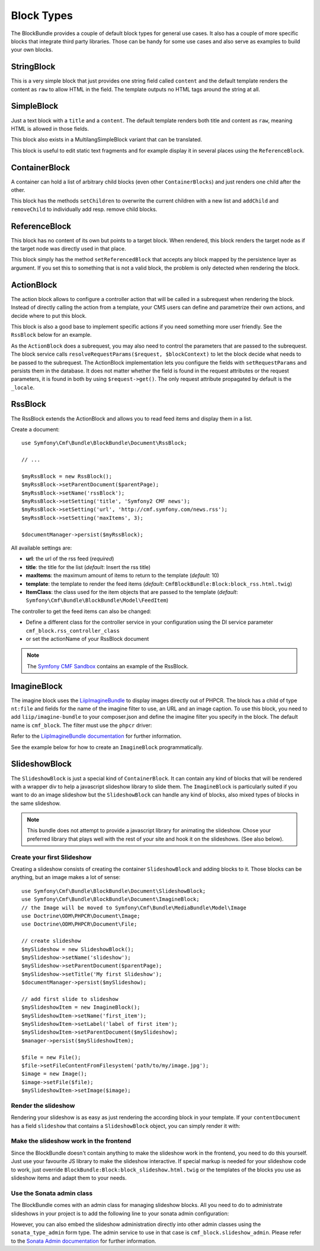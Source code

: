 Block Types
===========

The BlockBundle provides a couple of default block types for general use
cases. It also has a couple of more specific blocks that integrate third
party libraries. Those can be handy for some use cases and also serve as
examples to build your own blocks.


StringBlock
-----------

This is a very simple block that just provides one string field called
``content`` and the default template renders the content as ``raw`` to
allow HTML in the field. The template outputs no HTML tags around the string
at all.

SimpleBlock
-----------

Just a text block with a ``title`` and a ``content``. The default template
renders both title and content as ``raw``, meaning HTML is allowed in those
fields.

This block also exists in a MultilangSimpleBlock variant that can be
translated.

This block is useful to edit static text fragments and for example display
it in several places using the ``ReferenceBlock``.

ContainerBlock
--------------

A container can hold a list of arbitrary child blocks (even other
``ContainerBlocks``) and just renders one child after the other.

This block has the methods ``setChildren`` to overwrite the current
children with a new list and ``addChild`` and ``removeChild`` to individually
add resp. remove child blocks.

ReferenceBlock
--------------

This block has no content of its own but points to a target block.
When rendered, this block renders the target node as if the target
node was directly used in that place.

This block simply has the method ``setReferencedBlock`` that accepts any
block mapped by the persistence layer as argument. If you set this to
something that is not a valid block, the problem is only detected when
rendering the block.

ActionBlock
-----------

The action block allows to configure a controller action that will be called
in a subrequest when rendering the block. Instead of directly calling the
action from a template, your CMS users can define and parametrize their own
actions, and decide where to put this block.

This block is also a good base to implement specific actions if you need
something more user friendly. See the ``RssBlock`` below for an example.

As the ``ActionBlock`` does a subrequest, you may also need to control the
parameters that are passed to the subrequest. The block service calls
``resolveRequestParams($request, $blockContext)`` to let the block decide
what needs to be passed to the subrequest. The ActionBlock implementation
lets you configure the fields with ``setRequestParams`` and persists them
in the database. It does not matter whether the field is found in the
request attributes or the request parameters, it is found in both by using
``$request->get()``. The only request attribute propagated by default is
the ``_locale``.

RssBlock
--------

The RssBlock extends the ActionBlock and allows you to read feed items and
display them in a list.

Create a document::

    use Symfony\Cmf\Bundle\BlockBundle\Document\RssBlock;

    // ...

    $myRssBlock = new RssBlock();
    $myRssBlock->setParentDocument($parentPage);
    $myRssBlock->setName('rssBlock');
    $myRssBlock->setSetting('title', 'Symfony2 CMF news');
    $myRssBlock->setSetting('url', 'http://cmf.symfony.com/news.rss');
    $myRssBlock->setSetting('maxItems', 3);

    $documentManager->persist($myRssBlock);

.. _bundle-block-rss-settings:

All available settings are:

* **url**: the url of the rss feed (*required*)
* **title**: the title for the list (*default*: Insert the rss title)
* **maxItems**: the maximum amount of items to return to the template
  (*default*: 10)
* **template**: the template to render the feed items (*default*:
  ``CmfBlockBundle:Block:block_rss.html.twig``)
* **ItemClass**: the class used for the item objects that are passed to the
  template (*default*: ``Symfony\Cmf\Bundle\BlockBundle\Model\FeedItem``)

The controller to get the feed items can also be changed:

* Define a different class for the controller service in your configuration
  using the DI service parameter ``cmf_block.rss_controller_class``
* or set the actionName of your RssBlock document

.. note::

        The `Symfony CMF Sandbox`_ contains an example of the RssBlock.

ImagineBlock
------------

The imagine block uses the `LiipImagineBundle`_ to display images directly
out of PHPCR. The block has a child of type ``nt:file`` and fields for the
name of the imagine filter to use, an URL and an image caption. To use this
block, you need to add ``liip/imagine-bundle`` to your composer.json and
define the imagine filter you specify in the block. The default name is
``cmf_block``. The filter must use the ``phpcr`` driver:

.. configuration-block::

    .. code-block:: yaml

        # app/config/config.yml
        liip_imagine:
            # ...
            filter_sets:
                cmf_block:
                    data_loader: phpcr
                    quality: 85
                    filters:
                        thumbnail: { size: [616, 419], mode: outbound }
                # ...

    .. code-block:: xml

        <!-- app/config/config.xml -->
        <?xml version="1.0" encoding="UTF-8" ?>
        <container xmlns="http://symfony.com/schema/dic/services">

            <config xmlns="http://example.org/dic/schema/liip_imagine">
                <!-- ... -->
                <filter-set name="cmf_block" data-loader="phpcr" quality="85">
                    <filter name="thumbnail" size="616,419" mode="outbound"/>
                </filter-set>
                <!-- ... -->
            </config>
        </container>

    .. code-block:: php

        // app/config/config.php
        $container->loadFromExtension('liip_imagine', array(
            // ...
            'filter_sets' => array(
                'cmf_block' => array(
                    'data_loader' => 'phpcr',
                    'quality'     => 85,
                    'filters'     => array(
                        'thumbnail' => array(
                            'size' => array(616, 419),
                            'mode' => 'outbound',
                        ),
                    ),
                ),
                // ...
            ),
        ));

Refer to the `LiipImagineBundle documentation`_ for further information.

See the example below for how to create an ``ImagineBlock`` programmatically.

SlideshowBlock
--------------

The ``SlideshowBlock`` is just a special kind of ``ContainerBlock``. It
can contain any kind of blocks that will be rendered with a wrapper div
to help a javascript slideshow library to slide them.
The ``ImagineBlock`` is particularly suited if you want to do an image
slideshow but the ``SlideshowBlock`` can handle any kind of blocks, also mixed
types of blocks in the same slideshow.

.. note::

    This bundle does not attempt to provide a javascript library for animating
    the slideshow. Chose your preferred library that plays well with the rest
    of your site and hook it on the slideshows. (See also below).


Create your first Slideshow
~~~~~~~~~~~~~~~~~~~~~~~~~~~

Creating a slideshow consists of creating the container ``SlideshowBlock`` and
adding blocks to it. Those blocks can be anything, but an image makes a lot
of sense::

    use Symfony\Cmf\Bundle\BlockBundle\Document\SlideshowBlock;
    use Symfony\Cmf\Bundle\BlockBundle\Document\ImagineBlock;
    // the Image will be moved to Symfony\Cmf\Bundle\MediaBundle\Model\Image
    use Doctrine\ODM\PHPCR\Document\Image;
    use Doctrine\ODM\PHPCR\Document\File;

    // create slideshow
    $mySlideshow = new SlideshowBlock();
    $mySlideshow->setName('slideshow');
    $mySlideshow->setParentDocument($parentPage);
    $mySlideshow->setTitle('My first Slideshow');
    $documentManager->persist($mySlideshow);

    // add first slide to slideshow
    $mySlideshowItem = new ImagineBlock();
    $mySlideshowItem->setName('first_item');
    $mySlideshowItem->setLabel('label of first item');
    $mySlideshowItem->setParentDocument($mySlideshow);
    $manager->persist($mySlideshowItem);

    $file = new File();
    $file->setFileContentFromFilesystem('path/to/my/image.jpg');
    $image = new Image();
    $image->setFile($file);
    $mySlideshowItem->setImage($image);


Render the slideshow
~~~~~~~~~~~~~~~~~~~~

Rendering your slideshow is as easy as just rendering the according block
in your template. If your ``contentDocument`` has a field ``slideshow`` that
contains a ``SlideshowBlock`` object, you can simply render it with:

.. configuration-block::

    .. code-block:: jinja

        {{ sonata_block_render({
            'name': 'slideshow'
        }) }}

    .. code-block:: html+php

        <?php echo $view['blocks']->render(array(
            'name' => 'slideshow',
        )) ?>


Make the slideshow work in the frontend
~~~~~~~~~~~~~~~~~~~~~~~~~~~~~~~~~~~~~~~

Since the BlockBundle doesn't contain anything to make the slideshow work
in the frontend, you need to do this yourself. Just use your favourite JS
library to make the slideshow interactive. If special markup is needed for
your slideshow code to work, just override
``BlockBundle:Block:block_slideshow.html.twig`` or the templates of the
blocks you use as slideshow items and adapt them to your needs.


Use the Sonata admin class
~~~~~~~~~~~~~~~~~~~~~~~~~~

The BlockBundle comes with an admin class for managing slideshow blocks. All
you need to do to administrate slideshows in your project is to add the
following line to your sonata admin configuration:

.. configuration-block::

    .. code-block:: yaml

        sonata_admin:
            dashboard:
                groups:
                    blocks:
                        label: Blocks
                        items:
                            - cmf_block.slideshow_admin

    .. code-block:: xml

        <?xml version="1.0" encoding="UTF-8" ?>
        <container xmlns="http://symfony.com/schema/dic/services">

            <config xmlns="http://example.org/schema/dic/sonata_admin">
                <dashboard>
                    <group id="blocks"
                        label="Blocks">
                        <item>cmf_block.slideshow_admin</item>
                    </group>
                </dashboard>
            </config>

        </container>

    .. code-block:: php

        $container->loadFromExtension('sonata_admin', array(
            'dashboard' => array(
                'groups' => array(
                    'blocks' => array(
                        'label' => 'Blocks',
                        'items' => array(
                            'cmf_block.slideshow_admin',
                        ),
                    ),
                ),
            ),
        ));

However, you can also embed the slideshow administration directly into
other admin classes using the ``sonata_type_admin`` form type. The admin
service to use in that case is ``cmf_block.slideshow_admin``.
Please refer to the `Sonata Admin documentation`_
for further information.

.. _`Symfony CMF Sandbox`: https://github.com/symfony-cmf/cmf-sandbox
.. _`Sonata Admin documentation`: http://sonata-project.org/bundles/admin/master/doc/reference/form_types.html
.. _`LiipImagineBundle`: https://github.com/liip/LiipImagineBundle
.. _`LiipImagineBundle documentation`: https://github.com/liip/LiipImagineBundle/tree/master/Resources/doc
